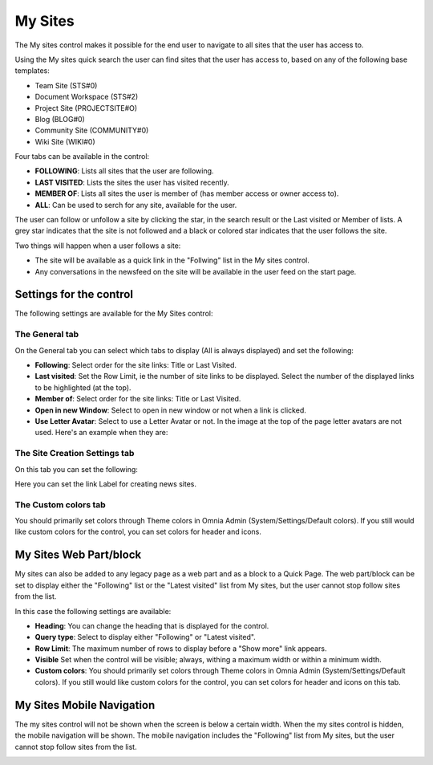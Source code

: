 My Sites
===========================

The My sites control makes it possible for the end user to navigate to all sites that the user has access to.

.. image:: my-sites-b-new2.png

Using the My sites quick search the user can find sites that the user has access to, based on any of the following base templates:

+ Team Site (STS#0)
+ Document Workspace (STS#2)
+ Project Site (PROJECTSITE#O)
+ Blog (BLOG#0)
+ Community Site (COMMUNITY#0)
+ Wiki Site (WIKI#0)

Four tabs can be available in the control:

+ **FOLLOWING**: Lists all sites that the user are following.
+ **LAST VISITED**: Lists the sites the user has visited recently.
+ **MEMBER OF**: Lists all sites the user is member of (has member access or owner access to).
+ **ALL**: Can be used to serch for any site, available for the user.

The user can follow or unfollow a site by clicking the star, in the search result or the Last visited or Member of lists. A grey star indicates that the site is not followed and a black or colored star indicates that the user follows the site. 

Two things will happen when a user follows a site:

+ The site will be available as a quick link in the "Follwing" list in the My sites control.
+ Any conversations in the newsfeed on the site will be available in the user feed on the start page.

Settings for the control
*************************
The following settings are available for the My Sites control:

.. image:: my-sites-settings-new-2.png

The General tab
---------------
On the General tab you can select which tabs to display (All is always displayed) and set the following:

+ **Following**: Select order for the site links: Title or Last Visited.
+ **Last visited**: Set the Row Limit, ie the number of site links to be displayed. Select the number of the displayed links to be highlighted (at the top).
+ **Member of**: Select order for the site links: Title or Last Visited.
+ **Open in new Window**: Select to open in new window or not when a link is clicked.
+ **Use Letter Avatar**: Select to use a Letter Avatar or not. In the image at the top of the page letter avatars are not used. Here's an example when they are:

.. image:: avatar-on.png

The Site Creation Settings tab
-------------------------------
On this tab you can set the following:

.. image:: my-site-settings-2-new.png

Here you can set the link Label for creating news sites.

The Custom colors tab
-----------------------
You should primarily set colors through Theme colors in Omnia Admin (System/Settings/Default colors). If you still would like custom colors for the control, you can set colors for header and icons.

.. image:: my-sites-settings-colors-c.png

My Sites Web Part/block
************************
My sites can also be added to any legacy page as a web part and as a block to a Quick Page. The web part/block can be set to display either the "Following" list or the "Latest visited" list from My sites, but the user cannot stop follow sites from the list.

In this case the following settings are available:

.. image:: my-sites-block.png

+ **Heading**: You can change the heading that is displayed for the control.
+ **Query type**: Select to display either "Following" or "Latest visited".
+ **Row Limit**: The maximum number of rows to display before a "Show more" link appears.
+ **Visible** Set when the control will be visible; always, withing a maximum width or within a minimum width.
+ **Custom colors**: You should primarily set colors through Theme colors in Omnia Admin (System/Settings/Default colors). If you still would like custom colors for the control, you can set colors for header and icons on this tab.

My Sites Mobile Navigation
***************************
The my sites control will not be shown when the screen is below a certain width. When the my sites control is hidden, the mobile navigation will be shown. The mobile navigation includes the "Following" list from My sites, but the user cannot stop follow sites from the list.

.. image:: mysites3.png

